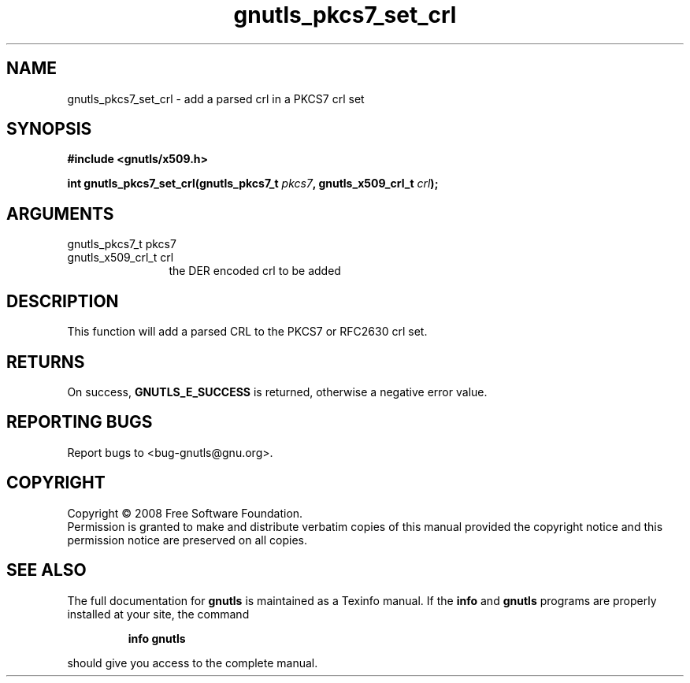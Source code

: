 .\" DO NOT MODIFY THIS FILE!  It was generated by gdoc.
.TH "gnutls_pkcs7_set_crl" 3 "2.6.5" "gnutls" "gnutls"
.SH NAME
gnutls_pkcs7_set_crl \- add a parsed crl in a PKCS7 crl set
.SH SYNOPSIS
.B #include <gnutls/x509.h>
.sp
.BI "int gnutls_pkcs7_set_crl(gnutls_pkcs7_t " pkcs7 ", gnutls_x509_crl_t " crl ");"
.SH ARGUMENTS
.IP "gnutls_pkcs7_t pkcs7" 12
.IP "gnutls_x509_crl_t crl" 12
the DER encoded crl to be added
.SH "DESCRIPTION"
This function will add a parsed CRL to the PKCS7 or RFC2630 crl
set.
.SH "RETURNS"
On success, \fBGNUTLS_E_SUCCESS\fP is returned, otherwise a
negative error value.
.SH "REPORTING BUGS"
Report bugs to <bug-gnutls@gnu.org>.
.SH COPYRIGHT
Copyright \(co 2008 Free Software Foundation.
.br
Permission is granted to make and distribute verbatim copies of this
manual provided the copyright notice and this permission notice are
preserved on all copies.
.SH "SEE ALSO"
The full documentation for
.B gnutls
is maintained as a Texinfo manual.  If the
.B info
and
.B gnutls
programs are properly installed at your site, the command
.IP
.B info gnutls
.PP
should give you access to the complete manual.
